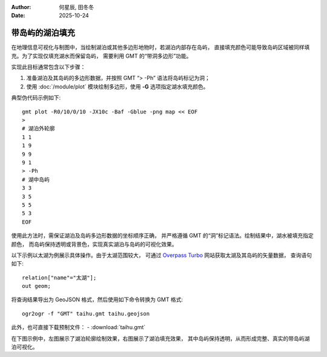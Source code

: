 :author: 何星辰, 田冬冬
:date: 2025-10-24

带岛屿的湖泊填充
=====================

在地理信息可视化与制图中，当绘制湖泊或其他多边形地物时，若湖泊内部存在岛屿，
直接填充颜色可能导致岛屿区域被同样填充。为了实现仅填充湖水而保留岛屿，
需要利用 GMT 的“带洞多边形”功能。

实现此目标通常包含以下步骤：

1. 准备湖泊及其岛屿的多边形数据，并按照 GMT “> -Ph” 语法将岛屿标记为洞；
2. 使用 :doc:`/module/plot` 模块绘制多边形，使用 **-G** 选项指定湖水填充颜色。

典型伪代码示例如下::

    gmt plot -R0/10/0/10 -JX10c -Baf -Gblue -png map << EOF
    >
    # 湖泊外轮廓
    1 1
    1 9
    9 9
    9 1
    > -Ph
    # 湖中岛屿
    3 3
    3 5
    5 5
    5 3
    EOF

使用此方法时，需保证湖泊及岛屿多边形数据的坐标顺序正确，
并严格遵循 GMT 的“洞”标记语法。绘制结果中，湖水被填充指定颜色，
而岛屿保持透明或背景色，实现真实湖泊与岛屿的可视化效果。

以下示例以太湖为例展示具体操作。由于太湖范围较大，
可通过  `Overpass Turbo <https://overpass-turbo.eu/>`_ 网站获取太湖及其岛屿的矢量数据，
查询语句如下::

    relation["name"="太湖"];
    out geom;

将查询结果导出为 GeoJSON 格式，然后使用如下命令转换为 GMT 格式::

    ogr2ogr -f "GMT" taihu.gmt taihu.geojson

此外，也可直接下载预制文件：
- :download:`taihu.gmt`

在下图示例中，左图展示了湖泊轮廓绘制效果，右图展示了湖泊填充效果，
其中岛屿保持透明，从而形成完整、真实的带岛屿湖泊可视化。

.. gmtplot:: ex032.sh
    :width: 80%
    :show-code: true
